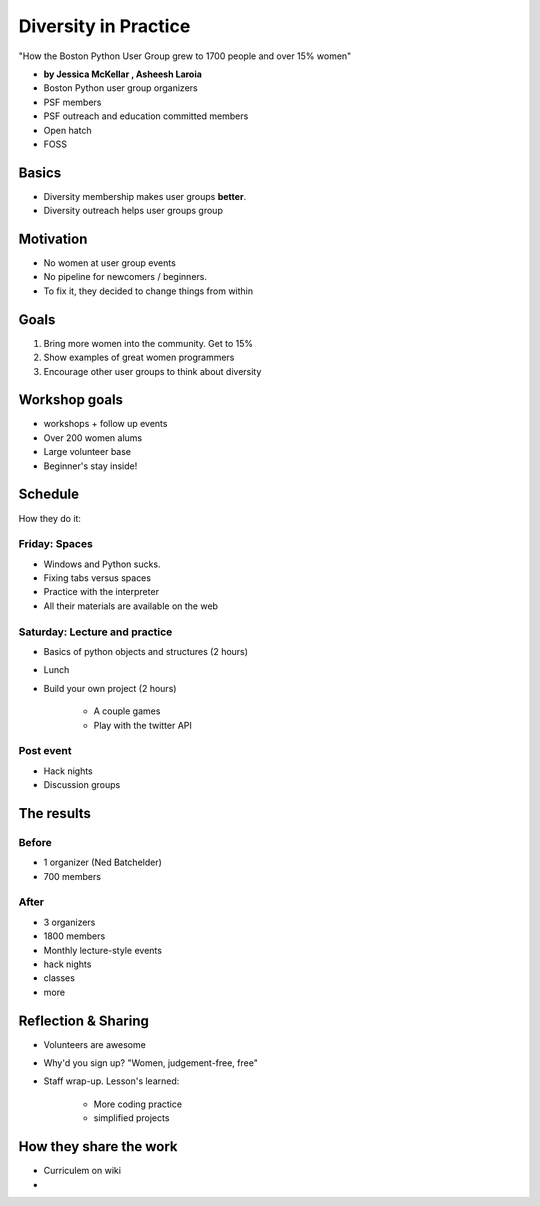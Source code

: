 ========================
Diversity in Practice
========================

"How the Boston Python User Group grew to 1700 people and over 15% women"

* **by Jessica McKellar , Asheesh Laroia**

* Boston Python user group organizers
* PSF members
* PSF outreach and education committed members
* Open hatch
* FOSS

Basics
=======

* Diversity membership makes user groups **better**.
* Diversity outreach helps user groups group

Motivation
============================

* No women at user group events
* No pipeline for newcomers / beginners.
* To fix it, they decided to change things from within

Goals
======

1. Bring more women into the community. Get to 15%
2. Show examples of great women programmers
3. Encourage other user groups to think about diversity

Workshop goals
===============

* workshops + follow up events
* Over 200 women alums
* Large volunteer base
* Beginner's stay inside!

Schedule
==========

How they do it:

Friday: Spaces
---------------

* Windows and Python sucks.
* Fixing tabs versus spaces
* Practice with the interpreter
* All their materials are available on the web

Saturday: Lecture and practice
------------------------------

* Basics of python objects and structures (2 hours)
* Lunch
* Build your own project (2 hours)

    * A couple games
    * Play with the twitter API
    
Post event
-----------

* Hack nights
* Discussion groups

The results
============

Before
-------

* 1 organizer (Ned Batchelder)
* 700 members

After
-------

* 3 organizers
* 1800 members
* Monthly lecture-style events
* hack nights
* classes
* more

Reflection & Sharing
======================

* Volunteers are awesome
* Why'd you sign up? "Women, judgement-free, free"
* Staff wrap-up. Lesson's learned:

    * More coding practice
    * simplified projects

How they share the work
==========================

* Curriculem on wiki
* 